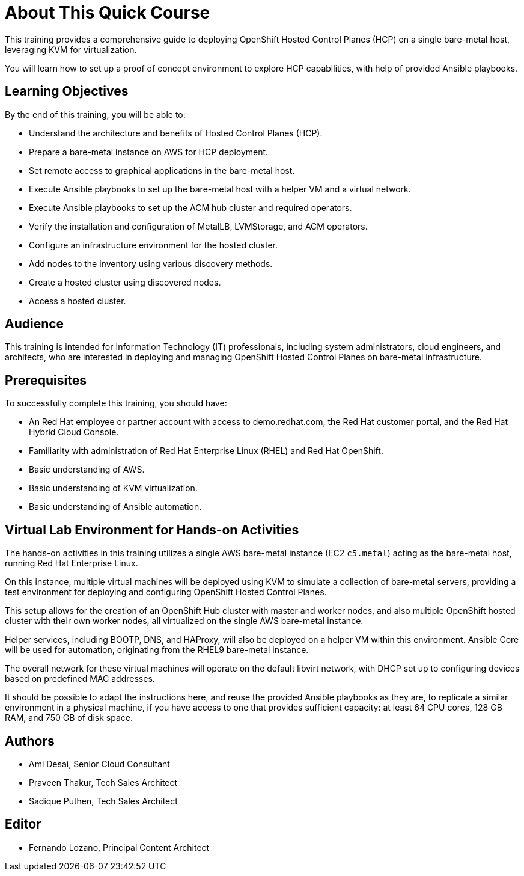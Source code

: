 = About This Quick Course
:navtitle: Home

This training provides a comprehensive guide to deploying OpenShift Hosted Control Planes (HCP) on a single bare-metal host, leveraging KVM for virtualization.

You will learn how to set up a proof of concept environment to explore HCP capabilities, with help of provided Ansible playbooks.

== Learning Objectives

By the end of this training, you will be able to:

* Understand the architecture and benefits of Hosted Control Planes (HCP).
* Prepare a bare-metal instance on AWS for HCP deployment.
* Set remote access to graphical applications in the bare-metal host.
* Execute Ansible playbooks to set up the bare-metal host with a helper VM and a virtual network.
* Execute Ansible playbooks to set up the ACM hub cluster and required operators.
* Verify the installation and configuration of MetalLB, LVMStorage, and ACM operators.
//* Install and configure Virtual BMC (optional).
* Configure an infrastructure environment for the hosted cluster.
* Add nodes to the inventory using various discovery methods.
* Create a hosted cluster using discovered nodes.
* Access a hosted cluster.

== Audience

This training is intended for Information Technology (IT) professionals, including system administrators, cloud engineers, and architects, who are interested in deploying and managing OpenShift Hosted Control Planes on bare-metal infrastructure.

== Prerequisites

To successfully complete this training, you should have:

* An Red Hat employee or partner account with access to demo.redhat.com, the Red Hat customer portal, and the Red Hat Hybrid Cloud Console.
* Familiarity with administration of Red Hat Enterprise Linux (RHEL) and Red Hat OpenShift.
* Basic understanding of AWS.
* Basic understanding of KVM virtualization.
* Basic understanding of Ansible automation.

== Virtual Lab Environment for Hands-on Activities

The hands-on activities in this training utilizes a single AWS bare-metal instance (EC2 `c5.metal`) acting as the bare-metal host, running Red Hat Enterprise Linux.

On this instance, multiple virtual machines will be deployed using KVM to simulate a collection of bare-metal servers, providing a test environment for deploying and configuring OpenShift Hosted Control Planes.

This setup allows for the creation of an OpenShift Hub cluster with master and worker nodes, and also multiple OpenShift hosted cluster with their own worker nodes, all virtualized on the single AWS bare-metal instance. 

Helper services, including BOOTP, DNS, and HAProxy, will also be deployed on a helper VM within this environment. Ansible Core will be used for automation, originating from the RHEL9 bare-metal instance.

The overall network for these virtual machines will operate on the default libvirt network, with DHCP set up to configuring devices based on predefined MAC addresses.

It should be possible to adapt the instructions here, and reuse the provided Ansible playbooks as they are, to replicate a similar environment in a physical machine, if you have access to one that provides sufficient capacity: at least 64 CPU cores, 128 GB RAM, and 750 GB of disk space.

== Authors

* Ami Desai, Senior Cloud Consultant
* Praveen Thakur, Tech Sales Architect
* Sadique Puthen, Tech Sales Architect

== Editor

* Fernando Lozano, Principal Content Architect